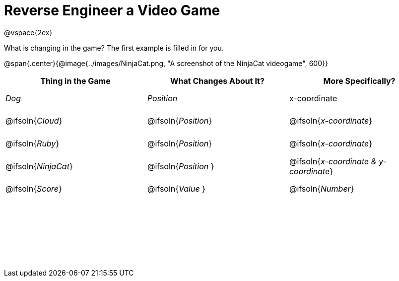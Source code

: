 = Reverse Engineer a Video Game

++++
<style>
	tbody td { height: 5ex; }
	tbody p { margin: 0; }
</style>
++++
@vspace{2ex}

What is changing in the game? The first example is filled in for you.

@span{.center}{@image{../images/NinjaCat.png, "A screenshot of the NinjaCat videogame", 600}}

[cols="^1a,^1a,^1a",options="header"]
|===
|Thing in the Game
|What Changes About It?
|More Specifically?

|_Dog_ 				| _Position_ 		  | x-coordinate

|@ifsoln{_Cloud_} 	| @ifsoln{_Position_} | @ifsoln{_x-coordinate_}

|@ifsoln{_Ruby_} 	| @ifsoln{_Position_} | @ifsoln{_x-coordinate_}

|@ifsoln{_NinjaCat_}| @ifsoln{_Position_ }| @ifsoln{_x-coordinate & y-coordinate_}

|@ifsoln{_Score_} 	| @ifsoln{_Value_ 	} | @ifsoln{_Number_}

|||

|||

|||



|===
